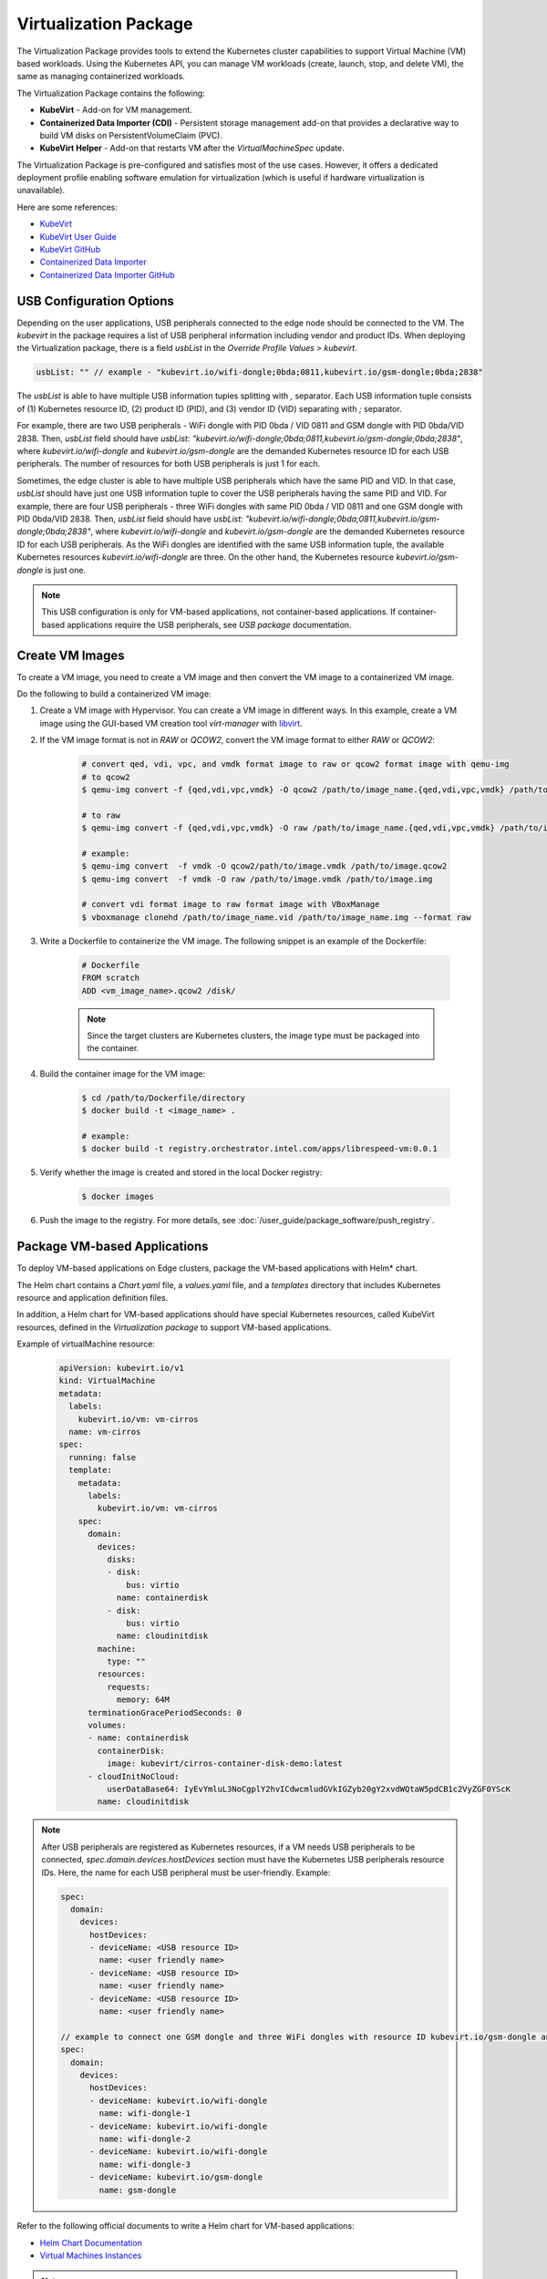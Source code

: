 Virtualization Package
=============================================================

The Virtualization Package provides tools to extend the Kubernetes cluster capabilities to support Virtual Machine (VM) based workloads.
Using the Kubernetes API, you can manage VM workloads (create, launch, stop, and delete VM), the same as managing containerized workloads.

The Virtualization Package contains the following:

* **KubeVirt** - Add-on for VM management.
* **Containerized Data Importer (CDI)** - Persistent storage management add-on that provides a declarative way to build VM disks on PersistentVolumeClaim (PVC).
* **KubeVirt Helper** - Add-on that restarts VM after the `VirtualMachineSpec` update.

The Virtualization Package is pre-configured and satisfies most of the use cases. However, it offers a dedicated deployment profile enabling software emulation for virtualization (which is useful if hardware virtualization is unavailable).

Here are some references:

* `KubeVirt <https://kubevirt.io/>`_
* `KubeVirt User Guide <https://kubevirt.io/user-guide/>`_
* `KubeVirt GitHub <https://github.com/kubevirt>`_
* `Containerized Data Importer <https://kubevirt.io/user-guide/operations/containerized_data_importer/>`_
* `Containerized Data Importer GitHub <https://github.com/kubevirt/containerized-data-importer>`_

USB Configuration Options
--------------------------

Depending on the user applications, USB peripherals connected to the edge node should be connected to the VM.
The *kubevirt* in the package requires a list of USB peripheral information including vendor and product IDs.
When deploying the Virtualization package, there is a field `usbList` in the `Override Profile Values > kubevirt`.

.. code:: yaml

    usbList: "" // example - "kubevirt.io/wifi-dongle;0bda;0811,kubevirt.io/gsm-dongle;0bda;2838"

The `usbList` is able to have multiple USB information tuples splitting with `,` separator.
Each USB information tuple consists of (1) Kubernetes resource ID, (2) product ID (PID), and (3) vendor ID (VID) separating with `;` separator.

For example, there are two USB peripherals - WiFi dongle with PID 0bda / VID 0811 and GSM dongle with PID 0bda/VID 2838.
Then, `usbList` field should have `usbList: "kubevirt.io/wifi-dongle;0bda;0811,kubevirt.io/gsm-dongle;0bda;2838"`,
where `kubevirt.io/wifi-dongle` and `kubevirt.io/gsm-dongle` are the demanded Kubernetes resource ID for each USB peripherals.
The number of resources for both USB peripherals is just 1 for each.

Sometimes, the edge cluster is able to have multiple USB peripherals which have the same PID and VID.
In that case, `usbList` should have just one USB information tuple to cover the USB peripherals having the same PID and VID.
For example, there are four USB peripherals - three WiFi dongles with same PID 0bda / VID 0811 and one GSM dongle with PID 0bda/VID 2838.
Then, `usbList` field should have `usbList: "kubevirt.io/wifi-dongle;0bda;0811,kubevirt.io/gsm-dongle;0bda;2838"`,
where `kubevirt.io/wifi-dongle` and `kubevirt.io/gsm-dongle` are the demanded Kubernetes resource ID for each USB peripherals.
As the WiFi dongles are identified with the same USB information tuple,
the available Kubernetes resources `kubevirt.io/wifi-dongle` are three.
On the other hand, the Kubernetes resource `kubevirt.io/gsm-dongle` is just one.

.. note::
   This USB configuration is only for VM-based applications, not
   container-based applications. If container-based applications require the USB peripherals, see `USB package` documentation.

Create VM Images
--------------------------

To create a VM image, you need to create a VM image and then convert the
VM image to a containerized VM image.

Do the following to build a containerized VM image:

#. Create a VM image with Hypervisor. You can create a VM image in different ways. In this example, create a VM image using the GUI-based VM creation tool `virt-manager` with `libvirt <https://virt-manager.org/>`_.
#. If the VM image format is not in `RAW` or `QCOW2`, convert the VM image format to either `RAW` or `QCOW2`:

    .. code:: bash

        # convert qed, vdi, vpc, and vmdk format image to raw or qcow2 format image with qemu-img
        # to qcow2
        $ qemu-img convert -f {qed,vdi,vpc,vmdk} -O qcow2 /path/to/image_name.{qed,vdi,vpc,vmdk} /path/to/image_name.qcow2

        # to raw
        $ qemu-img convert -f {qed,vdi,vpc,vmdk} -O raw /path/to/image_name.{qed,vdi,vpc,vmdk} /path/to/image_name.img

        # example:
        $ qemu-img convert  -f vmdk -O qcow2/path/to/image.vmdk /path/to/image.qcow2
        $ qemu-img convert  -f vmdk -O raw /path/to/image.vmdk /path/to/image.img

        # convert vdi format image to raw format image with VBoxManage
        $ vboxmanage clonehd /path/to/image_name.vid /path/to/image_name.img --format raw

#. Write a Dockerfile to containerize the VM image. The following snippet is an example of the Dockerfile:

    .. code:: Dockerfile

        # Dockerfile
        FROM scratch
        ADD <vm_image_name>.qcow2 /disk/

    .. note::

        Since the target clusters are Kubernetes clusters, the image type must be packaged into the container.

#. Build the container image for the VM image:

    .. code:: bash

        $ cd /path/to/Dockerfile/directory
        $ docker build -t <image_name> .

        # example:
        $ docker build -t registry.orchestrator.intel.com/apps/librespeed-vm:0.0.1

#. Verify whether the image is created and stored in the local Docker registry:

    .. code:: bash

        $ docker images

#. Push the image to the registry. For more details, see
   :doc:`/user_guide/package_software/push_registry`.


Package VM-based Applications
----------------------------------------

To deploy VM-based applications on Edge clusters, package the VM-based applications with Helm* chart.

The Helm chart contains a `Chart.yaml` file, a `values.yaml` file, and a `templates` directory that includes Kubernetes resource and application definition files.

In addition, a Helm chart for VM-based applications should have special Kubernetes resources, called KubeVirt resources, defined in the `Virtualization package` to support VM-based applications.

Example of virtualMachine resource:

    .. code:: yaml

        apiVersion: kubevirt.io/v1
        kind: VirtualMachine
        metadata:
          labels:
            kubevirt.io/vm: vm-cirros
          name: vm-cirros
        spec:
          running: false
          template:
            metadata:
              labels:
                kubevirt.io/vm: vm-cirros
            spec:
              domain:
                devices:
                  disks:
                  - disk:
                      bus: virtio
                    name: containerdisk
                  - disk:
                      bus: virtio
                    name: cloudinitdisk
                machine:
                  type: ""
                resources:
                  requests:
                    memory: 64M
              terminationGracePeriodSeconds: 0
              volumes:
              - name: containerdisk
                containerDisk:
                  image: kubevirt/cirros-container-disk-demo:latest
              - cloudInitNoCloud:
                  userDataBase64: IyEvYmluL3NoCgplY2hvICdwcmludGVkIGZyb20gY2xvdWQtaW5pdCB1c2VyZGF0YScK
                name: cloudinitdisk

.. note::

    After USB peripherals are registered as Kubernetes resources, if a VM needs USB peripherals to be connected,
    `spec.domain.devices.hostDevices` section must have the Kubernetes USB peripherals resource IDs.
    Here, the name for each USB peripheral must be user-friendly.
    Example:

    .. code:: yaml

        spec:
          domain:
            devices:
              hostDevices:
              - deviceName: <USB resource ID>
                name: <user friendly name>
              - deviceName: <USB resource ID>
                name: <user friendly name>
              - deviceName: <USB resource ID>
                name: <user friendly name>

        // example to connect one GSM dongle and three WiFi dongles with resource ID kubevirt.io/gsm-dongle and kubevirt.io/wifi-dongle, respectively.
        spec:
          domain:
            devices:
              hostDevices:
              - deviceName: kubevirt.io/wifi-dongle
                name: wifi-dongle-1
              - deviceName: kubevirt.io/wifi-dongle
                name: wifi-dongle-2
              - deviceName: kubevirt.io/wifi-dongle
                name: wifi-dongle-3
              - deviceName: kubevirt.io/gsm-dongle
                name: gsm-dongle

Refer to the following official documents to write a Helm chart for VM-based
applications:

* `Helm Chart Documentation  <https://helm.sh/docs/chart_template_guide/getting_started/>`_
* `Virtual Machines Instances <https://kubevirt.io/user-guide/virtual_machines/virtual_machine_instances/>`_

.. note::
   The provided snippet serves as an example. The Helm chart functions
   correctly when the source YAML files in a Helm chart adhere to the official KubeVirt and CDI documentation.
